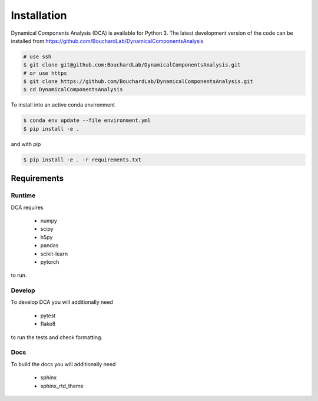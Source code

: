 .. DynamicalComponentsAnalysis

============
Installation
============

Dynamical Components Analysis (DCA) is available for Python 3. The latest development version
of the code can be installed from https://github.com/BouchardLab/DynamicalComponentsAnalysis

.. code-block:: bash

    # use ssh
    $ git clone git@github.com:BouchardLab/DynamicalComponentsAnalysis.git
    # or use https
    $ git clone https://github.com/BouchardLab/DynamicalComponentsAnalysis.git
    $ cd DynamicalComponentsAnalysis

To install into an active conda environment

.. code-block:: bash

    $ conda env update --file environment.yml
    $ pip install -e .

and with pip

.. code-block:: bash

    $ pip install -e . -r requirements.txt

Requirements
------------

Runtime
^^^^^^^

DCA requires

  * numpy
  * scipy
  * h5py
  * pandas
  * scikit-learn
  * pytorch

to run.

Develop
^^^^^^^

To develop DCA you will additionally need

  * pytest
  * flake8

to run the tests and check formatting.

Docs
^^^^

To build the docs you will additionally need

  * sphinx
  * sphinx_rtd_theme
